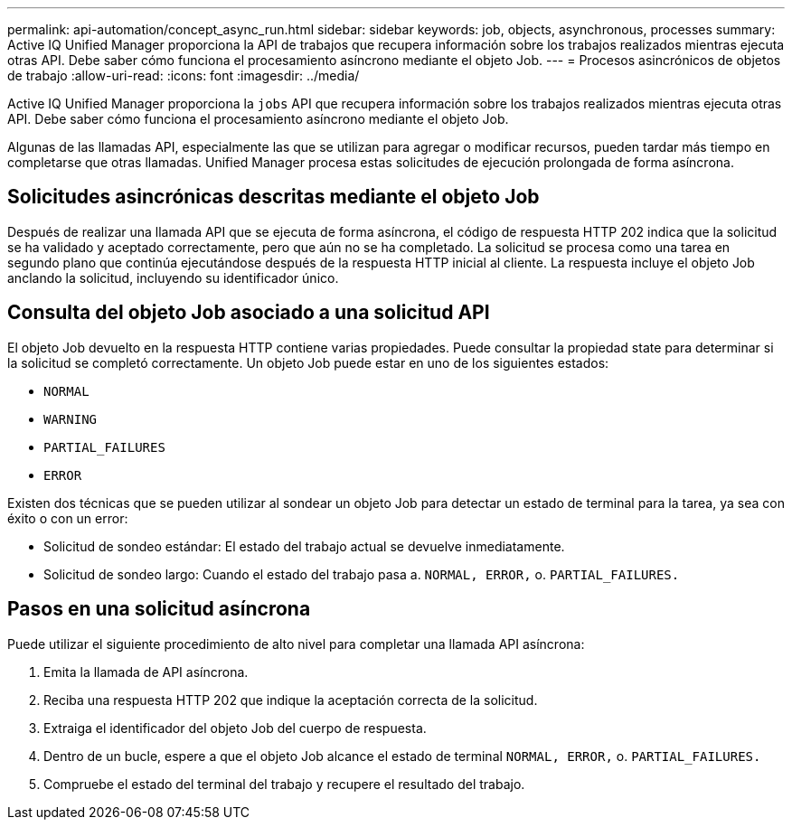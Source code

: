 ---
permalink: api-automation/concept_async_run.html 
sidebar: sidebar 
keywords: job, objects, asynchronous, processes 
summary: Active IQ Unified Manager proporciona la API de trabajos que recupera información sobre los trabajos realizados mientras ejecuta otras API. Debe saber cómo funciona el procesamiento asíncrono mediante el objeto Job. 
---
= Procesos asincrónicos de objetos de trabajo
:allow-uri-read: 
:icons: font
:imagesdir: ../media/


[role="lead"]
Active IQ Unified Manager proporciona la `jobs` API que recupera información sobre los trabajos realizados mientras ejecuta otras API. Debe saber cómo funciona el procesamiento asíncrono mediante el objeto Job.

Algunas de las llamadas API, especialmente las que se utilizan para agregar o modificar recursos, pueden tardar más tiempo en completarse que otras llamadas. Unified Manager procesa estas solicitudes de ejecución prolongada de forma asíncrona.



== Solicitudes asincrónicas descritas mediante el objeto Job

Después de realizar una llamada API que se ejecuta de forma asíncrona, el código de respuesta HTTP 202 indica que la solicitud se ha validado y aceptado correctamente, pero que aún no se ha completado. La solicitud se procesa como una tarea en segundo plano que continúa ejecutándose después de la respuesta HTTP inicial al cliente. La respuesta incluye el objeto Job anclando la solicitud, incluyendo su identificador único.



== Consulta del objeto Job asociado a una solicitud API

El objeto Job devuelto en la respuesta HTTP contiene varias propiedades. Puede consultar la propiedad state para determinar si la solicitud se completó correctamente. Un objeto Job puede estar en uno de los siguientes estados:

* `NORMAL`
* `WARNING`
* `PARTIAL_FAILURES`
* `ERROR`


Existen dos técnicas que se pueden utilizar al sondear un objeto Job para detectar un estado de terminal para la tarea, ya sea con éxito o con un error:

* Solicitud de sondeo estándar: El estado del trabajo actual se devuelve inmediatamente.
* Solicitud de sondeo largo: Cuando el estado del trabajo pasa a. `NORMAL, ERROR,` o. `PARTIAL_FAILURES.`




== Pasos en una solicitud asíncrona

Puede utilizar el siguiente procedimiento de alto nivel para completar una llamada API asíncrona:

. Emita la llamada de API asíncrona.
. Reciba una respuesta HTTP 202 que indique la aceptación correcta de la solicitud.
. Extraiga el identificador del objeto Job del cuerpo de respuesta.
. Dentro de un bucle, espere a que el objeto Job alcance el estado de terminal `NORMAL, ERROR,` o. `PARTIAL_FAILURES.`
. Compruebe el estado del terminal del trabajo y recupere el resultado del trabajo.

